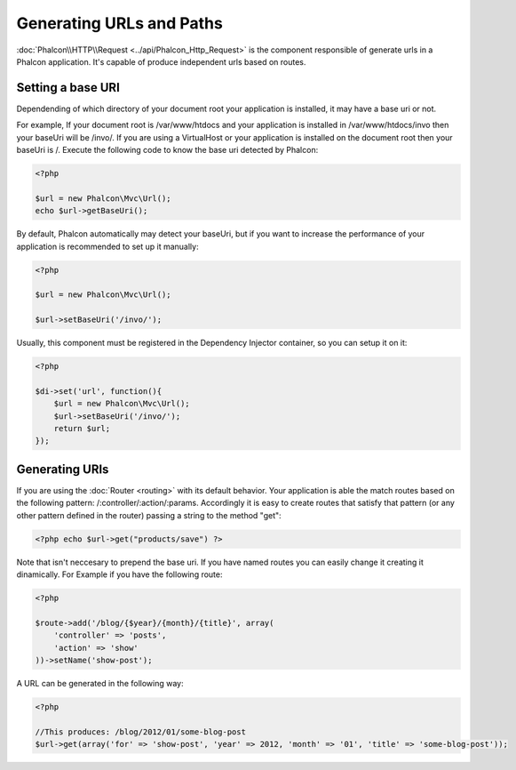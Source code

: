Generating URLs and Paths
=========================

:doc:`Phalcon\\HTTP\\Request <../api/Phalcon_Http_Request>` is the component responsible of generate urls in a Phalcon application. It's capable of produce independent urls based on routes.

Setting a base URI
------------------
Dependending of which directory of your document root your application is installed, it may have a base uri or not.

For example, If your document root is /var/www/htdocs and your application is installed in /var/www/htdocs/invo then your baseUri will be /invo/. If you are using a VirtualHost or your application is installed on the document root then your baseUri is /. Execute the following code to know the base uri detected by Phalcon:

.. code-block:: php

    <?php

    $url = new Phalcon\Mvc\Url();
    echo $url->getBaseUri();

By default, Phalcon automatically may detect your baseUri, but if you want to increase the performance of your application is recommended to set up it manually:

.. code-block:: php

    <?php

    $url = new Phalcon\Mvc\Url();

    $url->setBaseUri('/invo/');

Usually, this component must be registered in the Dependency Injector container, so you can setup it on it:

.. code-block:: php

    <?php

    $di->set('url', function(){
    	$url = new Phalcon\Mvc\Url();
    	$url->setBaseUri('/invo/');
    	return $url;
    });

Generating URIs
---------------
If you are using the :doc:`Router <routing>` with its default behavior. Your application is able the match routes based on the following pattern: /:controller/:action/:params. Accordingly it is easy to create routes that satisfy that pattern (or any other pattern defined in the router) passing a string to the method "get":

.. code-block:: php

    <?php echo $url->get("products/save") ?>

Note that isn't neccesary to prepend the base uri. If you have named routes you can easily change it creating it dinamically. For Example if you have the following route:

.. code-block:: php

    <?php

    $route->add('/blog/{$year}/{month}/{title}', array(
        'controller' => 'posts',
        'action' => 'show'
    ))->setName('show-post');

A URL can be generated in the following way:

.. code-block:: php

    <?php

    //This produces: /blog/2012/01/some-blog-post
    $url->get(array('for' => 'show-post', 'year' => 2012, 'month' => '01', 'title' => 'some-blog-post'));

